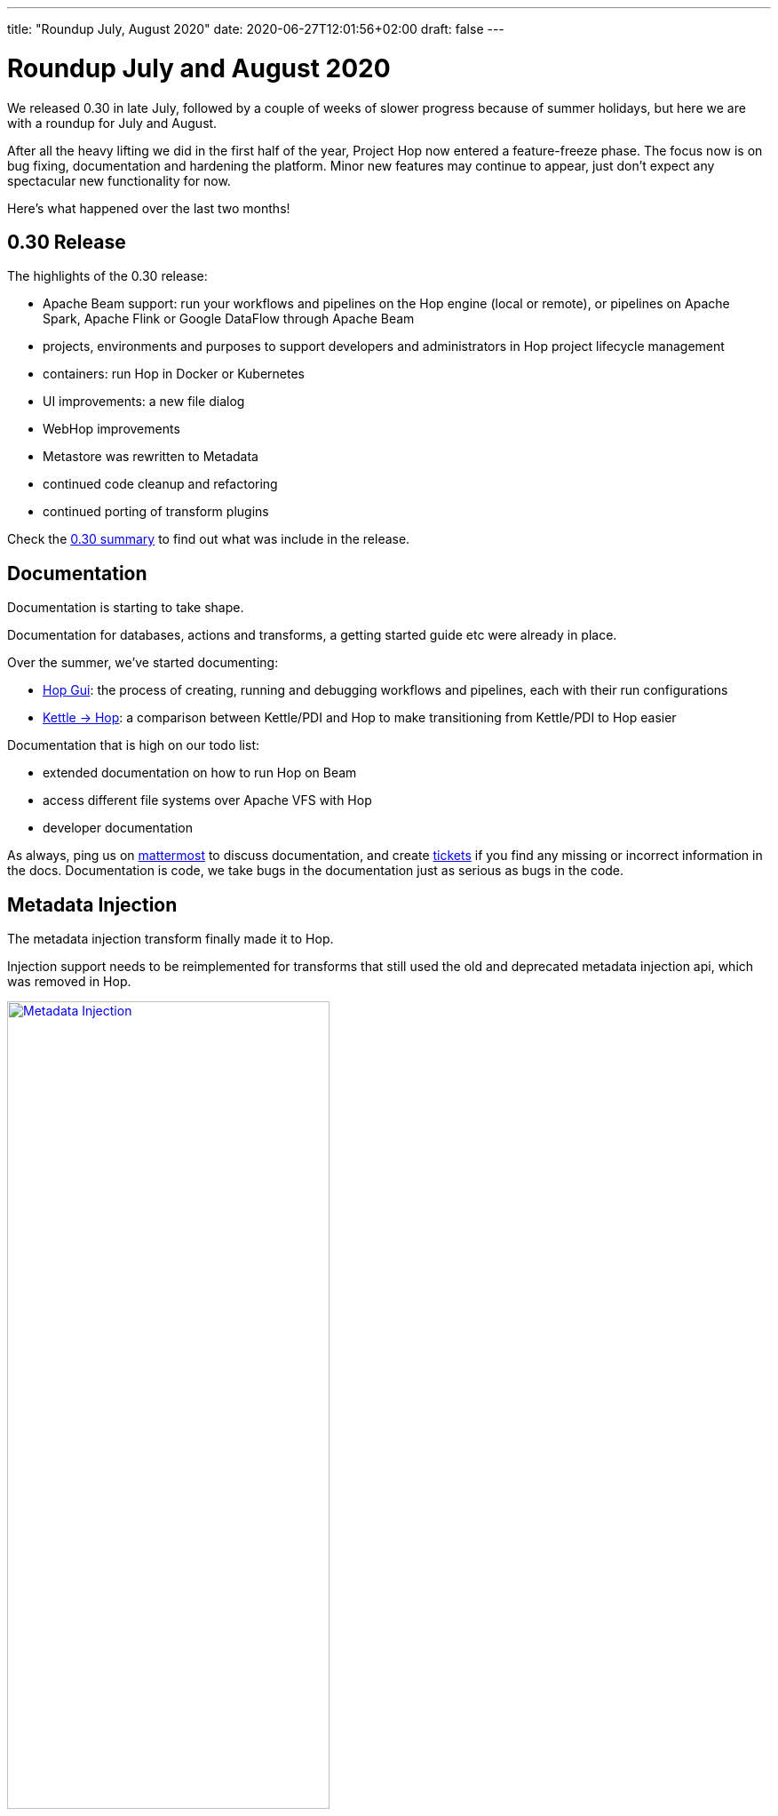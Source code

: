 ---
title: "Roundup July, August 2020"
date: 2020-06-27T12:01:56+02:00
draft: false
---

# Roundup July and August 2020

We released 0.30 in late July, followed by a couple of weeks of slower progress because of summer holidays, but here we are with a roundup for July and August.

After all the heavy lifting we did in the first half of the year, Project Hop now entered a feature-freeze phase.
The focus now is on bug fixing, documentation and hardening the platform. Minor new features may continue to appear, just don't expect any spectacular new functionality for now.

Here's what happened over the last two months!

## 0.30 Release

The highlights of the 0.30 release:

* Apache Beam support: run your workflows and pipelines on the Hop engine (local or remote), or pipelines on Apache Spark, Apache Flink or Google DataFlow through Apache Beam
* projects, environments and purposes to support developers and administrators in Hop project lifecycle management
* containers: run Hop in Docker or Kubernetes
* UI improvements: a new file dialog
* WebHop improvements
* Metastore was rewritten to Metadata
* continued code cleanup and refactoring
* continued porting of transform plugins

Check the https://www.project-hop.org/news/release-preview-0-30/[0.30 summary] to find out what was include in the release.


## Documentation

Documentation is starting to take shape.

Documentation for databases, actions and transforms, a getting started guide etc were already in place.

Over the summer, we've started documenting:

* https://www.project-hop.org/manual/latest/hop-gui/index.html[Hop Gui]: the process of creating, running and debugging workflows and pipelines, each with their run configurations
* https://www.project-hop.org/manual/latest/hop-vs-kettle/index.html[Kettle -> Hop]: a comparison between Kettle/PDI and Hop to make transitioning from Kettle/PDI to Hop easier

Documentation that is high on our todo list:

* extended documentation on how to run Hop on Beam
* access different file systems over Apache VFS with Hop
* developer documentation

As always, ping us on https://chat.project-hop.org[mattermost] to discuss documentation, and create https://jira.project-hop.org[tickets] if you find any missing or incorrect information in the docs. Documentation is code, we take bugs in the documentation just as serious as bugs in the code.

## Metadata Injection

The metadata injection transform finally made it to Hop.

Injection support needs to be reimplemented for transforms that still used the old and deprecated metadata injection api, which was removed in Hop.

image:/img/Roundup-2020-08/metadata-injection.png[Metadata Injection, 65% , align="left" , link="/img/Roundup-2020-08/metadata-injection.png"]


## Transform Plugins

All database and action plugins were ported quite a while ago.

Two major transform ports (User Defined Java Class and Data Validator) are still work in progress, all other core transforms have been ported.

Community members regularly point us to Kettle/PDI steps that are available on github and other places.
Please don't hesitate to point us to your favorite plugin that is still missing in Hop.
If the license permits a port to Hop, and the original developers agree, we'll be happy to port Kettle/PDI plugins to transforms or actions.

Check the https://www.project-hop.org/dev-manual/latest/porting-kettle-plugins.html[plugin porting guide] to find out how you can port plugins yourself.

## Apache Beam Summit

Last week (August, 27th), Matt had a speaking slot at the Beam Summit. In his talk, he gave an overview of what Hop is and showed how easy it is to build and run pipelines on Apache Beam with Hop.
Check out the recording of the talk https://www.crowdcast.io/e/beamsummit/26[here].

image:/img/Roundup-2020-08/beam-summit.jpeg[Beam Summit, 65%, align="left", link="/img/Roundup-2020-08/beam-summit.jpeg"]

## Future

Our main focus for the coming weeks is on bug hunting and documentation!

In the meantime, we're getting really close to start the ASF incubation process. We hope to see Apache Hop as a podling in the https://incubator.apache.org/[ASF Incubator list].

While building Project Hop up to the point where we are now, and with the valueable feedback we've received from the community, we'll update the http://www.project-hop.org/docs/roadmap/[roadmap] with plans for future releases.
